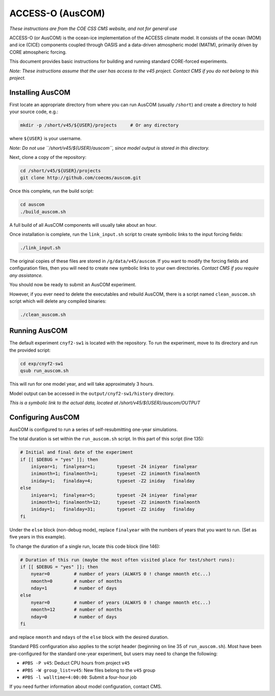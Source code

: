 =================
ACCESS-O (AusCOM)
=================
*These instructions are from the COE CSS CMS website, and not for general use*

ACCESS-O (or AusCOM) is the ocean-ice implementation of the ACCESS climate
model. It consists of the ocean (MOM) and ice (CICE) components coupled through
OASIS and a data-driven atmospheric model (MATM), primarily driven by CORE
atmospheric forcing.

This document provides basic instructions for building and running standard
CORE-forced experiments.

*Note: These instructions assume that the user has access to the v45 project.
Contact CMS if you do not belong to this project.*


Installing AusCOM
=================
First locate an appropriate directory from where you can run AusCOM (usually
``/short``) and create a directory to hold your source code, e.g.:

.. code:: bash

   mkdir -p /short/v45/${USER}/projects     # Or any directory

where ``${USER}`` is your username.

*Note: Do not use ``/short/v45/${USER}/auscom``, since model output is stored
in this directory.*

Next, clone a copy of the repository:

.. code:: bash

   cd /short/v45/${USER}/projects
   git clone http://github.com/coecms/auscom.git

Once this complete, run the build script:

.. code:: bash

   cd auscom
   ./build_auscom.sh

A full build of all AusCOM components will usually take about an hour.

Once installation is complete, run the ``link_input.sh`` script to create
symbolic links to the input forcing fields:

.. code:: bash

   ./link_input.sh

The original copies of these files are stored in ``/g/data/v45/auscom``. If you
want to modify the forcing fields and configuration files, then you will need
to create new symbolic links to your own directories. *Contact CMS if you
require any assistance.*

You should now be ready to submit an AusCOM experiment.

However, if you ever need to delete the executables and rebuild AusCOM, there
is a script named ``clean_auscom.sh`` script which will delete any compiled
binaries:

.. code:: bash

   ./clean_auscom.sh


Running AusCOM
==============
The default experiment ``cnyf2-sw1`` is located with the repository. To run the
experiment, move to its directory and run the provided script:

.. code:: bash

   cd exp/cnyf2-sw1
   qsub run_auscom.sh

This will run for one model year, and will take approximately 3 hours.

Model output can be accessed in the ``output/cnyf2-sw1/history`` directory.

*This is a symbolic link to the actual data, located at
/short/v45/${USER}/auscom/OUTPUT*


Configuring AusCOM
==================
AusCOM is configured to run a series of self-resubmitting one-year simulations.

The total duration is set within the ``run_auscom.sh`` script. In this part of
this script (line 135):

.. code:: bash

   # Initial and final date of the experiment
   if [[ $DEBUG = "yes" ]]; then
       iniyear=1;  finalyear=1;        typeset -Z4 iniyear  finalyear
       inimonth=1; finalmonth=1;       typeset -Z2 inimonth finalmonth
       iniday=1;   finalday=4;         typeset -Z2 iniday   finalday
   else
       iniyear=1;  finalyear=5;        typeset -Z4 iniyear  finalyear
       inimonth=1; finalmonth=12;      typeset -Z2 inimonth finalmonth
       iniday=1;   finalday=31;        typeset -Z2 iniday   finalday
   fi

Under the ``else`` block (non-debug mode), replace ``finalyear`` with the
numbers of years that you want to run. (Set as five years in this example).

To change the duration of a single run, locate this code block (line 146):

.. code:: bash

   # Duration of this run (maybe the most often visited place for test/short runs):
   if [[ $DEBUG = "yes" ]]; then
       nyear=0         # number of years (ALWAYS 0 ! change nmonth etc...)
       nmonth=0        # number of months
       nday=1          # number of days
   else
       nyear=0         # number of years (ALWAYS 0 ! change nmonth etc...)
       nmonth=12       # number of months
       nday=0          # number of days
   fi

and replace ``nmonth`` and ``ndays`` of the ``else`` block with the desired
duration.

Standard PBS configuration also applies to the script header (beginning on line
35 of ``run_auscom.sh``). Most have been pre-configured for the standard
one-year experiment, but users may need to change the following:

* ``#PBS -P v45``: Deduct CPU hours from project ``v45``
* ``#PBS -W group_list=v45``: New files belong to the ``v45`` group
* ``#PBS -l walltime=4:00:00``: Submit a four-hour job

If you need further information about model configuration, contact CMS.
